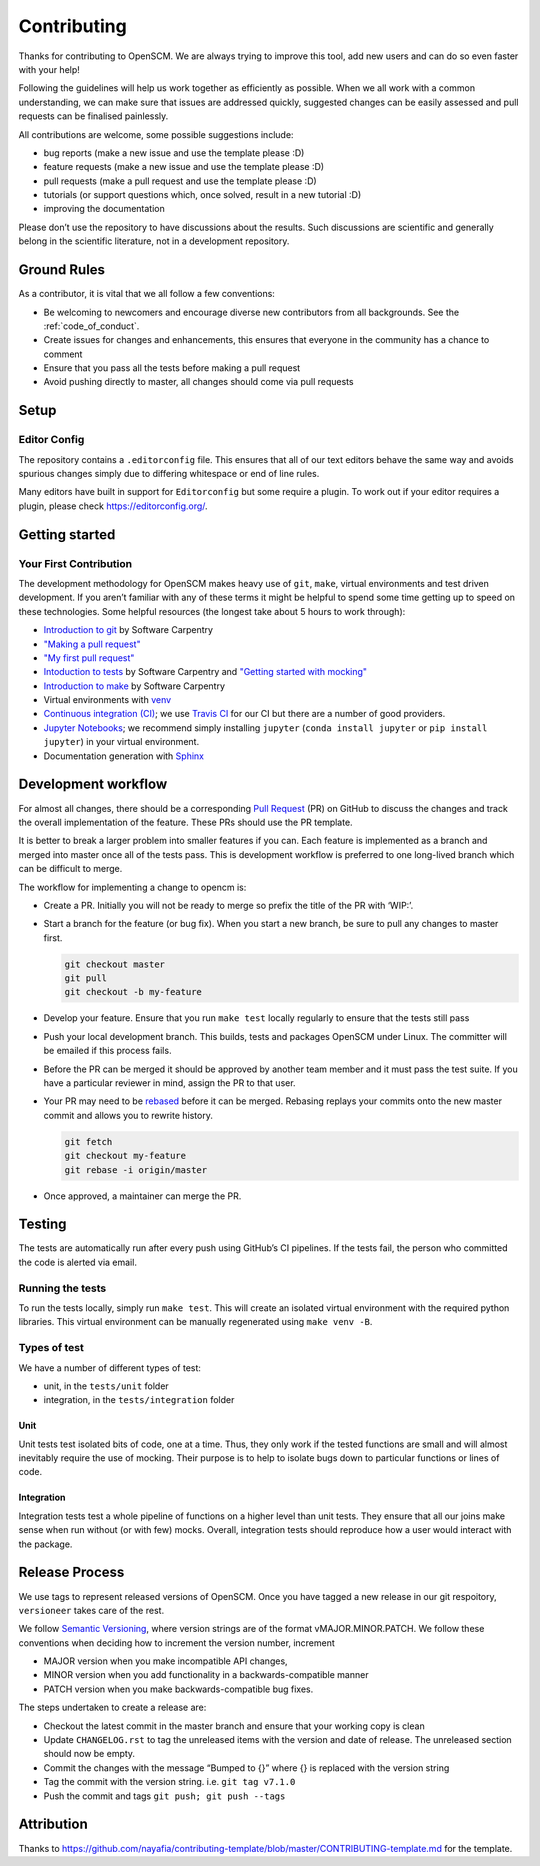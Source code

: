 Contributing
============

Thanks for contributing to OpenSCM. We are always trying to improve this
tool, add new users and can do so even faster with your help!

Following the guidelines will help us work together as efficiently as
possible. When we all work with a common understanding, we can make sure
that issues are addressed quickly, suggested changes can be easily
assessed and pull requests can be finalised painlessly.

All contributions are welcome, some possible suggestions include:

-  bug reports (make a new issue and use the template please :D)
-  feature requests (make a new issue and use the template please :D)
-  pull requests (make a pull request and use the template please :D)
-  tutorials (or support questions which, once solved, result in a new
   tutorial :D)
-  improving the documentation

Please don’t use the repository to have discussions about the results.
Such discussions are scientific and generally belong in the scientific
literature, not in a development repository.


Ground Rules
************

As a contributor, it is vital that we all follow a few conventions:

-  Be welcoming to newcomers and encourage diverse new contributors from
   all backgrounds. See the :ref:`code_of_conduct`.
-  Create issues for changes and enhancements, this ensures that
   everyone in the community has a chance to comment
-  Ensure that you pass all the tests before making a pull request
-  Avoid pushing directly to master, all changes should come via pull
   requests


Setup
*****

Editor Config
~~~~~~~~~~~~~

The repository contains a ``.editorconfig`` file. This ensures that all
of our text editors behave the same way and avoids spurious changes
simply due to differing whitespace or end of line rules.

Many editors have built in support for ``Editorconfig`` but some require
a plugin. To work out if your editor requires a plugin, please check
https://editorconfig.org/.


Getting started
***************

Your First Contribution
~~~~~~~~~~~~~~~~~~~~~~~

The development methodology for OpenSCM makes heavy use of ``git``,
``make``, virtual environments and test driven development. If you
aren’t familiar with any of these terms it might be helpful to spend
some time getting up to speed on these technologies. Some helpful
resources (the longest take about 5 hours to work through):

-  `Introduction to git <https://swcarpentry.github.io/git-novice/>`__
   by Software Carpentry
-  `"Making a pull request" <http://makeapullrequest.com/>`__
-  `"My first pull request" <http://www.firsttimersonly.com/>`__
-  `Intoduction to tests
   <https://v4.software-carpentry.org/test/index.html>`__ by Software
   Carpentry and `"Getting started with mocking"
   <https://semaphoreci.com/community/tutorials/getting-started-with-mocking-in-python>`__
-  `Introduction to make
   <https://swcarpentry.github.io/make-novice/>`__ by Software
   Carpentry
-  Virtual environments with `venv
   <https://docs.python.org/3/library/venv.html>`__
-  `Continuous integration (CI)
   <https://docs.travis-ci.com/user/for-beginners/>`__; we use `Travis
   CI <https://travis-ci.com/>`_ for our CI but there are a number of
   good providers.
-  `Jupyter Notebooks
   <https://medium.com/codingthesmartway-com-blog/getting-started-with-jupyter-notebook-for-python-4e7082bd5d46>`__;
   we recommend simply installing ``jupyter`` (``conda install
   jupyter`` or ``pip install jupyter``) in your virtual environment.
-  Documentation generation with `Sphinx
   <http://www.sphinx-doc.org/en/master/>`__


Development workflow
********************

For almost all changes, there should be a corresponding `Pull
Request <https://github.com/openclimatedata/openscm/pulls>`__ (PR) on
GitHub to discuss the changes and track the overall implementation of
the feature. These PRs should use the PR template.

It is better to break a larger problem into smaller features if you
can. Each feature is implemented as a branch and merged into master
once all of the tests pass. This is development workflow is preferred
to one long-lived branch which can be difficult to merge.

The workflow for implementing a change to opencm is:

-  Create a PR. Initially you will not be ready to merge so prefix the
   title of the PR with ‘WIP:’.
-  Start a branch for the feature (or bug fix). When you start a new
   branch, be sure to pull any changes to master first.

   .. code:: bash

      git checkout master
      git pull
      git checkout -b my-feature

-  Develop your feature. Ensure that you run ``make test`` locally
   regularly to ensure that the tests still pass
-  Push your local development branch. This builds, tests and packages
   OpenSCM under Linux. The committer will be emailed if this process
   fails.
-  Before the PR can be merged it should be approved by another team
   member and it must pass the test suite. If you have a particular
   reviewer in mind, assign the PR to that user.
-  Your PR may need to be `rebased
   <https://www.atlassian.com/git/tutorials/rewriting-history/git-rebase>`__
   before it can be merged. Rebasing replays your commits onto the new
   master commit and allows you to rewrite history.

   .. code:: bash

      git fetch
      git checkout my-feature
      git rebase -i origin/master

-  Once approved, a maintainer can merge the PR.


Testing
*******

The tests are automatically run after every push using GitHub’s CI
pipelines. If the tests fail, the person who committed the code is
alerted via email.

Running the tests
~~~~~~~~~~~~~~~~~

To run the tests locally, simply run ``make test``. This will create an
isolated virtual environment with the required python libraries. This
virtual environment can be manually regenerated using ``make venv -B``.

Types of test
~~~~~~~~~~~~~

We have a number of different types of test:

-  unit, in the ``tests/unit`` folder
-  integration, in the ``tests/integration`` folder

Unit
^^^^

Unit tests test isolated bits of code, one at a time. Thus, they only
work if the tested functions are small and will almost inevitably
require the use of mocking. Their purpose is to help to isolate bugs
down to particular functions or lines of code.

Integration
^^^^^^^^^^^

Integration tests test a whole pipeline of functions on a higher level
than unit tests. They ensure that all our joins make sense when run
without (or with few) mocks. Overall, integration tests should
reproduce how a user would interact with the package.


Release Process
***************

We use tags to represent released versions of OpenSCM. Once you have
tagged a new release in our git respoitory, ``versioneer`` takes care of
the rest.

We follow `Semantic Versioning <https://semver.org/>`__, where version
strings are of the format vMAJOR.MINOR.PATCH. We follow these
conventions when deciding how to increment the version number, increment

-  MAJOR version when you make incompatible API changes,
-  MINOR version when you add functionality in a backwards-compatible manner
-  PATCH version when you make backwards-compatible bug fixes.

The steps undertaken to create a release are:

-  Checkout the latest commit in the master branch and ensure that your
   working copy is clean
-  Update ``CHANGELOG.rst`` to tag the unreleased items with the version
   and date of release. The unreleased section should now be empty.
-  Commit the changes with the message “Bumped to {}” where {} is
   replaced with the version string
-  Tag the commit with the version string. i.e. ``git tag v7.1.0``
-  Push the commit and tags ``git push; git push --tags``


Attribution
***********

Thanks to
https://github.com/nayafia/contributing-template/blob/master/CONTRIBUTING-template.md
for the template.
